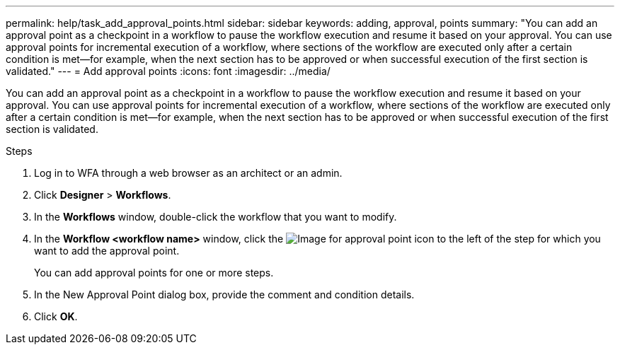 ---
permalink: help/task_add_approval_points.html
sidebar: sidebar
keywords: adding, approval, points
summary: "You can add an approval point as a checkpoint in a workflow to pause the workflow execution and resume it based on your approval. You can use approval points for incremental execution of a workflow, where sections of the workflow are executed only after a certain condition is met—for example, when the next section has to be approved or when successful execution of the first section is validated."
---
= Add approval points
:icons: font
:imagesdir: ../media/

[.lead]
You can add an approval point as a checkpoint in a workflow to pause the workflow execution and resume it based on your approval. You can use approval points for incremental execution of a workflow, where sections of the workflow are executed only after a certain condition is met--for example, when the next section has to be approved or when successful execution of the first section is validated.

.Steps

. Log in to WFA through a web browser as an architect or an admin.
. Click *Designer* > *Workflows*.
. In the *Workflows* window, double-click the workflow that you want to modify.
. In the *Workflow <workflow name>* window, click the image:../media/approval_point_disabled.gif[Image for approval point] icon to the left of the step for which you want to add the approval point.
+
You can add approval points for one or more steps.

. In the New Approval Point dialog box, provide the comment and condition details.
. Click *OK*.
